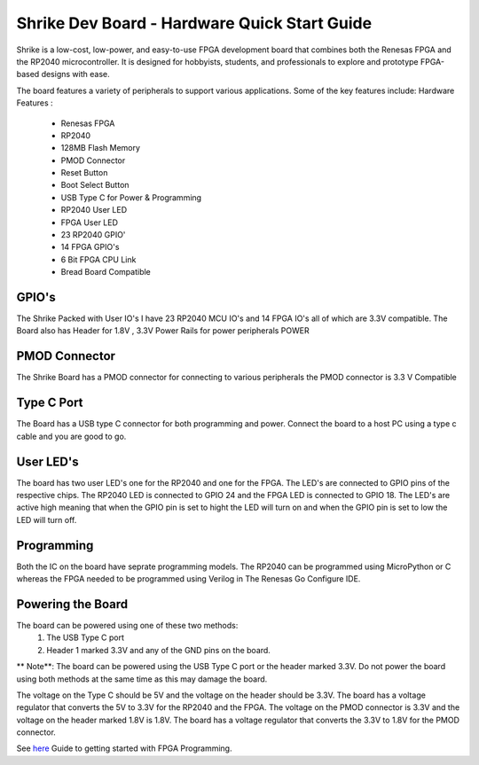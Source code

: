=====================================
Shrike Dev Board - Hardware Quick Start Guide
=====================================
Shrike is a low-cost, low-power, and easy-to-use FPGA development board that combines both the 
Renesas FPGA and the RP2040 microcontroller. It is designed for hobbyists, students, and professionals to explore and prototype FPGA-based designs with ease. 


.. image:: ./images/Shrike_with_pmod.jpeg
   :width: 900
   :scale: 100
   :alt: Shrike_Dev_Board
   :align: center

The board features a variety of peripherals to support various applications. Some of the key features include: 
Hardware Features :

    - Renesas FPGA 
    - RP2040
    - 128MB Flash Memory
    - PMOD Connector 
    - Reset Button 
    - Boot Select Button 
    - USB Type C for Power & Programming 
    - RP2040 User LED 
    - FPGA User LED 
    - 23 RP2040 GPIO'
    - 14 FPGA GPIO's 
    - 6 Bit FPGA CPU Link 
    - Bread Board Compatible 


GPIO's 
################

The Shrike Packed with User IO's I have 23 RP2040 MCU IO's and 14 FPGA IO's all of which are 3.3V compatible.
The Board also has Header for 1.8V , 3.3V Power Rails for power peripherals POWER 

PMOD Connector
################
The Shrike Board has a PMOD connector for connecting to various peripherals the PMOD connector is 3.3 V Compatible


Type C Port 
################
The Board has a USB type C connector for both programming and power.
Connect the board to a host PC using a type c cable and you are good to go.

User LED's
################

The board has two user LED's one for the RP2040 and one for the FPGA. The LED's are connected to GPIO pins of the respective chips.
The RP2040 LED is connected to GPIO 24 and the FPGA LED is connected to GPIO 18.
The LED's are active high meaning that when the GPIO pin is set to hight the LED will turn on and when the GPIO pin is set to low the LED will turn off.

Programming 
################

Both the IC on the board have seprate programming models. The RP2040 
can be programmed using MicroPython or C whereas the FPGA needed to be 
programmed using Verilog in The Renesas Go Configure IDE.

Powering the Board
################
The board can be powered using one of these two methods:
 1. The USB Type C port
 2. Header 1 marked 3.3V and any of the GND pins on the board.

** Note**: The board can be powered using the USB Type C port or the header marked 3.3V. Do not power the board using both methods at the same time as this may damage the board.

The voltage on the Type C should be 5V and the voltage on the header should be 3.3V. The board has a voltage regulator that converts the 5V to 3.3V for the RP2040 and the FPGA.
The voltage on the PMOD connector is 3.3V and the voltage on the header marked 1.8V is 1.8V. The board has a voltage regulator that converts the 3.3V to 1.8V for the PMOD connector.

See `here <./FPGA_Programming.rst>`_  Guide to getting started with FPGA Programming. 


